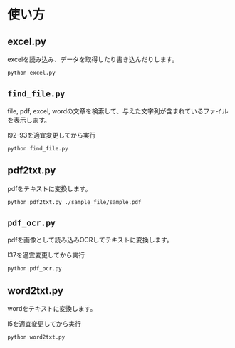 * 使い方
** excel.py
excelを読み込み、データを取得したり書き込んだりします。
#+begin_src shell
python excel.py
#+end_src
** =find_file.py=
file, pdf, excel, wordの文章を検索して、与えた文字列が含まれているファイルを表示します。

l92-93を適宜変更してから実行
#+begin_src shell
python find_file.py
#+end_src
** pdf2txt.py
pdfをテキストに変換します。
#+begin_src shell
python pdf2txt.py ./sample_file/sample.pdf
#+end_src
** =pdf_ocr.py=
pdfを画像として読み込みOCRしてテキストに変換します。

l37を適宜変更してから実行
#+begin_src shell
python pdf_ocr.py
#+end_src
** word2txt.py
wordをテキストに変換します。

l5を適宜変更してから実行
#+begin_src shell
python word2txt.py
#+end_src
